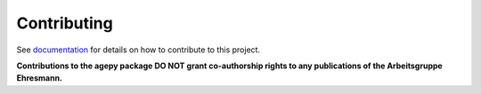 Contributing
------------

See `documentation`_ for details on how to contribute to this project.

**Contributions to the agepy package DO NOT grant co-authorship rights to any
publications of the Arbeitsgruppe Ehresmann.**


.. _documentation: http://141.51.197.64:9001/contribute.html